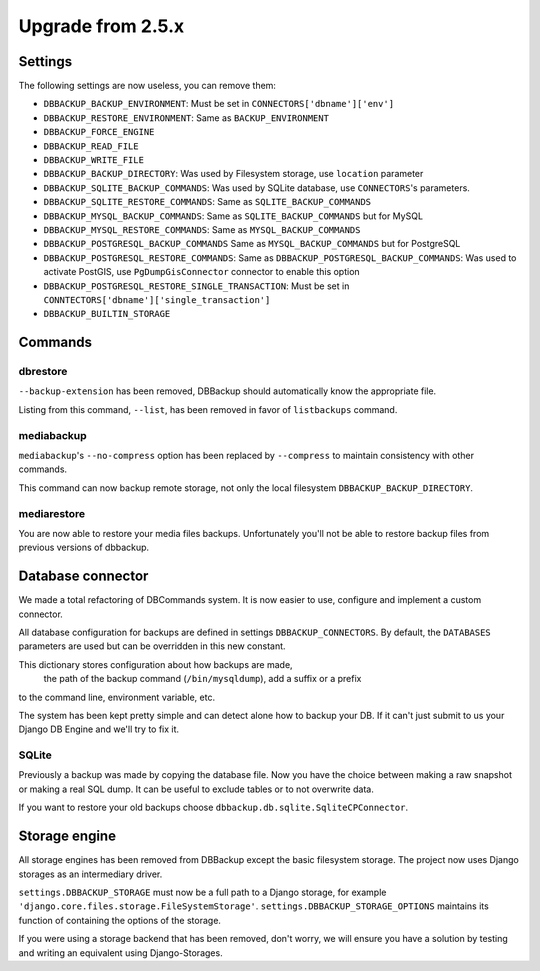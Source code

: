 Upgrade from 2.5.x
==================

Settings
--------

The following settings are now useless, you can remove them:

- ``DBBACKUP_BACKUP_ENVIRONMENT``: Must be set in ``CONNECTORS['dbname']['env']``
- ``DBBACKUP_RESTORE_ENVIRONMENT``: Same as ``BACKUP_ENVIRONMENT``
- ``DBBACKUP_FORCE_ENGINE``
- ``DBBACKUP_READ_FILE``
- ``DBBACKUP_WRITE_FILE``
- ``DBBACKUP_BACKUP_DIRECTORY``: Was used by Filesystem storage, use
  ``location`` parameter
- ``DBBACKUP_SQLITE_BACKUP_COMMANDS``: Was used by SQLite database, use
  ``CONNECTORS``'s parameters.
- ``DBBACKUP_SQLITE_RESTORE_COMMANDS``: Same as ``SQLITE_BACKUP_COMMANDS``
- ``DBBACKUP_MYSQL_BACKUP_COMMANDS``: Same as ``SQLITE_BACKUP_COMMANDS`` but
  for MySQL
- ``DBBACKUP_MYSQL_RESTORE_COMMANDS``: Same as ``MYSQL_BACKUP_COMMANDS``
- ``DBBACKUP_POSTGRESQL_BACKUP_COMMANDS`` Same as ``MYSQL_BACKUP_COMMANDS``
  but for PostgreSQL
- ``DBBACKUP_POSTGRESQL_RESTORE_COMMANDS``: Same as
  ``DBBACKUP_POSTGRESQL_BACKUP_COMMANDS``: Was used to activate PostGIS, use
  ``PgDumpGisConnector`` connector to enable this option
- ``DBBACKUP_POSTGRESQL_RESTORE_SINGLE_TRANSACTION``: Must be set in
  ``CONNTECTORS['dbname']['single_transaction']``
- ``DBBACKUP_BUILTIN_STORAGE``

Commands
--------

dbrestore
~~~~~~~~~

``--backup-extension`` has been removed, DBBackup should automatically
know the appropriate file.

Listing from this command, ``--list``, has been removed in favor of
``listbackups`` command.

mediabackup
~~~~~~~~~~~

``mediabackup``'s ``--no-compress`` option has been replaced by ``--compress``
to maintain consistency with other commands.

This command can now backup remote storage, not only the local filesystem
``DBBACKUP_BACKUP_DIRECTORY``. 

mediarestore
~~~~~~~~~~~~

You are now able to restore your media files backups. Unfortunately you'll not
be able to restore backup files from previous versions of dbbackup.

Database connector
------------------

We made a total refactoring of DBCommands system. It is now easier to use,
configure and implement a custom connector.

All database configuration for backups are defined in settings
``DBBACKUP_CONNECTORS``. By default, the ``DATABASES``
parameters are used but can be overridden in this new constant.

This dictionary stores configuration about how backups are made,
 the path of the backup command (``/bin/mysqldump``), add a suffix or a prefix
to the command line, environment variable, etc.

The system has been kept pretty simple and can detect alone how to backup your DB.
If it can't just submit to us your Django DB Engine and we'll try to fix
it.

SQLite
~~~~~~

Previously a backup was made by copying the database file.  Now you have the choice
between making a raw snapshot or making a real SQL dump. It can be useful to exclude
tables or to not overwrite data.

If you want to restore your old backups choose
``dbbackup.db.sqlite.SqliteCPConnector``.


Storage engine
--------------

All storage engines has been removed from DBBackup except the basic filesystem storage.
The project now uses Django storages as an intermediary driver.

``settings.DBBACKUP_STORAGE`` must now be a full path to a Django storage, for
example ``'django.core.files.storage.FileSystemStorage'``.
``settings.DBBACKUP_STORAGE_OPTIONS`` maintains its function of containing the options of the storage.

If you were using a storage backend that has been removed, don't worry, we will ensure you
have a solution by testing and writing an equivalent using Django-Storages.
